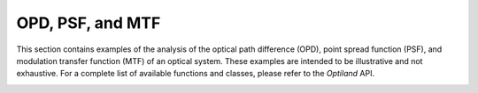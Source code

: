 OPD, PSF, and MTF
=================

This section contains examples of the analysis of the optical path difference (OPD), point spread function (PSF), and modulation transfer function (MTF) of an optical system. These examples are intended to be illustrative and not exhaustive. For a complete list of available functions and classes, please refer to the `Optiland` API.

.. _gallery_opd_psf_mtf:

.. nbgallery::
    wavefront/opd_fan
    wavefront/opd_map
    wavefront/psd_2d
    wavefront/psd_3d
    wavefront/mtf_geometric
    wavefront/mtf_fft
    wavefront/zernike_decomposition
